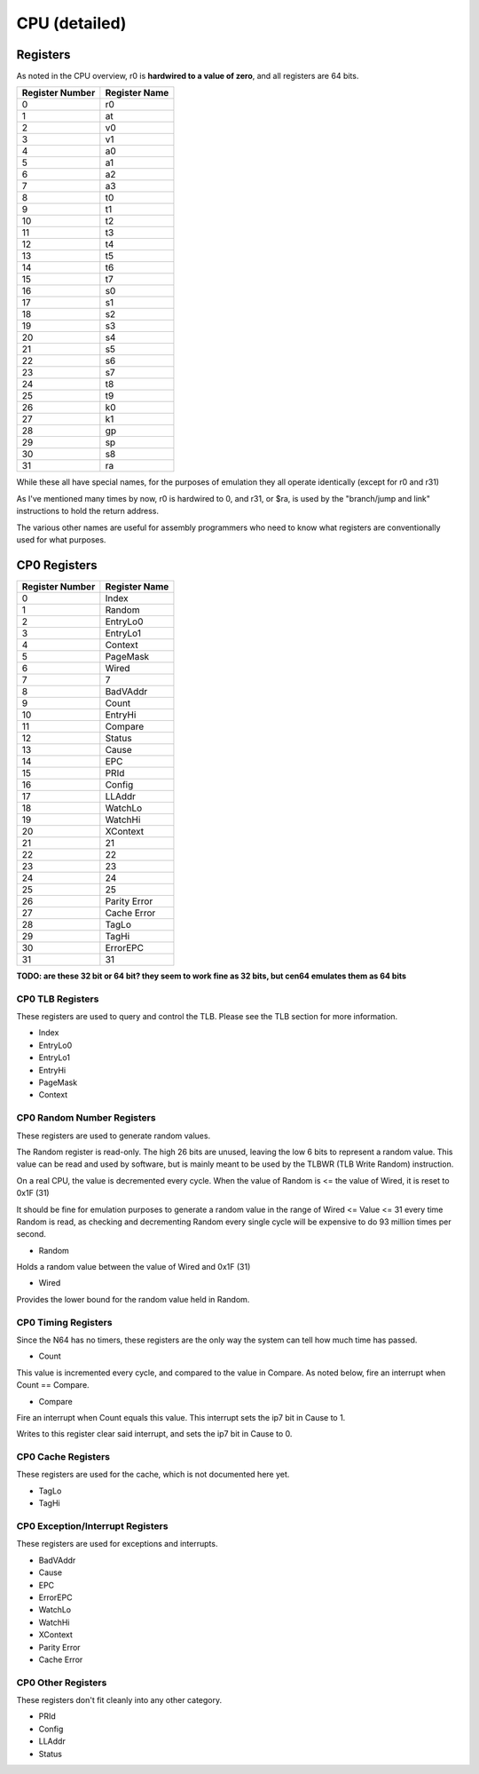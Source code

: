 CPU (detailed)
==============


Registers
---------

As noted in the CPU overview, r0 is **hardwired to a value of zero**, and all registers are 64 bits.

+-----------------+---------------+
| Register Number | Register Name |
+=================+===============+
| 0               | r0            |
+-----------------+---------------+
| 1               | at            |
+-----------------+---------------+
| 2               | v0            |
+-----------------+---------------+
| 3               | v1            |
+-----------------+---------------+
| 4               | a0            |
+-----------------+---------------+
| 5               | a1            |
+-----------------+---------------+
| 6               | a2            |
+-----------------+---------------+
| 7               | a3            |
+-----------------+---------------+
| 8               | t0            |
+-----------------+---------------+
| 9               | t1            |
+-----------------+---------------+
| 10              | t2            |
+-----------------+---------------+
| 11              | t3            |
+-----------------+---------------+
| 12              | t4            |
+-----------------+---------------+
| 13              | t5            |
+-----------------+---------------+
| 14              | t6            |
+-----------------+---------------+
| 15              | t7            |
+-----------------+---------------+
| 16              | s0            |
+-----------------+---------------+
| 17              | s1            |
+-----------------+---------------+
| 18              | s2            |
+-----------------+---------------+
| 19              | s3            |
+-----------------+---------------+
| 20              | s4            |
+-----------------+---------------+
| 21              | s5            |
+-----------------+---------------+
| 22              | s6            |
+-----------------+---------------+
| 23              | s7            |
+-----------------+---------------+
| 24              | t8            |
+-----------------+---------------+
| 25              | t9            |
+-----------------+---------------+
| 26              | k0            |
+-----------------+---------------+
| 27              | k1            |
+-----------------+---------------+
| 28              | gp            |
+-----------------+---------------+
| 29              | sp            |
+-----------------+---------------+
| 30              | s8            |
+-----------------+---------------+
| 31              | ra            |
+-----------------+---------------+

While these all have special names, for the purposes of emulation they all operate identically (except for r0 and r31)

As I've mentioned many times by now, r0 is hardwired to 0, and r31, or $ra, is used by the "branch/jump and link" instructions to hold the return address.

The various other names are useful for assembly programmers who need to know what registers are conventionally used for what purposes.

CP0 Registers
-------------

+-----------------+---------------+
| Register Number | Register Name |
+=================+===============+
| 0               | Index         |
+-----------------+---------------+
| 1               | Random        |
+-----------------+---------------+
| 2               | EntryLo0      |
+-----------------+---------------+
| 3               | EntryLo1      |
+-----------------+---------------+
| 4               | Context       |
+-----------------+---------------+
| 5               | PageMask      |
+-----------------+---------------+
| 6               | Wired         |
+-----------------+---------------+
| 7               | 7             |
+-----------------+---------------+
| 8               | BadVAddr      |
+-----------------+---------------+
| 9               | Count         |
+-----------------+---------------+
| 10              | EntryHi       |
+-----------------+---------------+
| 11              | Compare       |
+-----------------+---------------+
| 12              | Status        |
+-----------------+---------------+
| 13              | Cause         |
+-----------------+---------------+
| 14              | EPC           |
+-----------------+---------------+
| 15              | PRId          |
+-----------------+---------------+
| 16              | Config        |
+-----------------+---------------+
| 17              | LLAddr        |
+-----------------+---------------+
| 18              | WatchLo       |
+-----------------+---------------+
| 19              | WatchHi       |
+-----------------+---------------+
| 20              | XContext      |
+-----------------+---------------+
| 21              | 21            |
+-----------------+---------------+
| 22              | 22            |
+-----------------+---------------+
| 23              | 23            |
+-----------------+---------------+
| 24              | 24            |
+-----------------+---------------+
| 25              | 25            |
+-----------------+---------------+
| 26              | Parity Error  |
+-----------------+---------------+
| 27              | Cache Error   |
+-----------------+---------------+
| 28              | TagLo         |
+-----------------+---------------+
| 29              | TagHi         |
+-----------------+---------------+
| 30              | ErrorEPC      |
+-----------------+---------------+
| 31              | 31            |
+-----------------+---------------+

**TODO: are these 32 bit or 64 bit? they seem to work fine as 32 bits, but cen64 emulates them as 64 bits**

CP0 TLB Registers
^^^^^^^^^^^^^^^^^

These registers are used to query and control the TLB. Please see the TLB section for more information.

* Index
* EntryLo0
* EntryLo1
* EntryHi
* PageMask
* Context

CP0 Random Number Registers
^^^^^^^^^^^^^^^^^^^^^^^^^^^

These registers are used to generate random values.

The Random register is read-only. The high 26 bits are unused, leaving the low 6 bits to represent a random value. This value can be read and used by software, but is mainly meant to be used by the TLBWR (TLB Write Random) instruction.

On a real CPU, the value is decremented every cycle. When the value of Random is <= the value of Wired, it is reset to 0x1F (31)

It should be fine for emulation purposes to generate a random value in the range of Wired <= Value <= 31 every time Random is read, as checking and decrementing Random every single cycle will be expensive to do 93 million times per second.

* Random

Holds a random value between the value of Wired and 0x1F (31)

* Wired

Provides the lower bound for the random value held in Random.

CP0 Timing Registers
^^^^^^^^^^^^^^^^^^^^

Since the N64 has no timers, these registers are the only way the system can tell how much time has passed.

* Count

This value is incremented every cycle, and compared to the value in Compare. As noted below, fire an interrupt when Count == Compare.

* Compare

Fire an interrupt when Count equals this value. This interrupt sets the ip7 bit in Cause to 1.

Writes to this register clear said interrupt, and sets the ip7 bit in Cause to 0.

CP0 Cache Registers
^^^^^^^^^^^^^^^^^^^

These registers are used for the cache, which is not documented here yet.

* TagLo
* TagHi

CP0 Exception/Interrupt Registers
^^^^^^^^^^^^^^^^^^^^^^^^^^^^^^^^^

These registers are used for exceptions and interrupts.

* BadVAddr
* Cause
* EPC
* ErrorEPC
* WatchLo
* WatchHi
* XContext
* Parity Error
* Cache Error

CP0 Other Registers
^^^^^^^^^^^^^^^^^^^

These registers don't fit cleanly into any other category.

* PRId
* Config
* LLAddr
* Status
